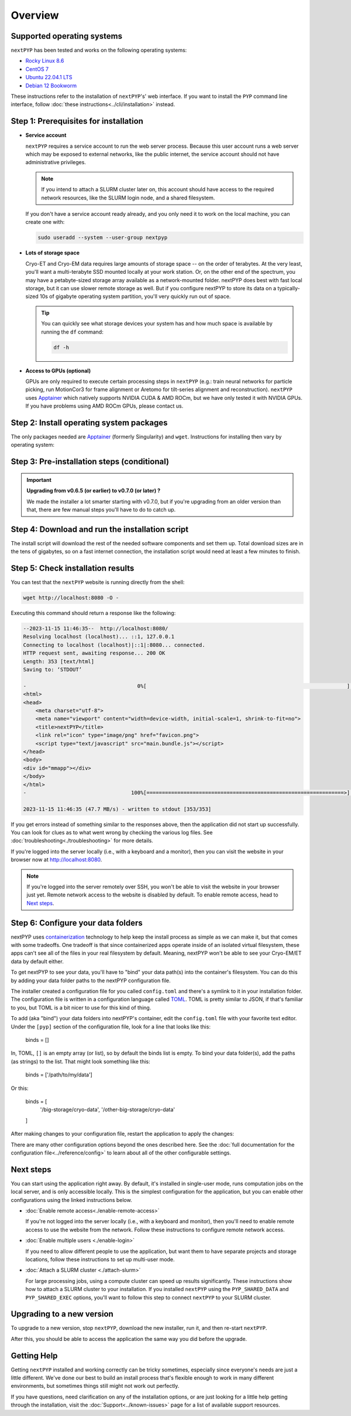 
========
Overview
========

Supported operating systems
---------------------------

``nextPYP`` has been tested and works on the following operating systems:

* `Rocky Linux 8.6 <https://docs.rockylinux.org/release_notes/8_6>`_
* `CentOS 7 <https://wiki.centos.org/action/show/Manuals/ReleaseNotes/CentOS7.2009>`_
* `Ubuntu 22.04.1 LTS <https://releases.ubuntu.com/22.04/>`_
* `Debian 12 Bookworm <https://www.debian.org/releases/bookworm>`_

These instructions refer to the installation of ``nextPYP``'s' web interface. If you want to install the ``PYP`` command line interface, follow :doc:`these instructions<../cli/installation>` instead.

Step 1: Prerequisites for installation
--------------------------------------

* **Service account**
  
  ``nextPYP`` requires a service account to run the web server process.
  Because this user account runs a web server which may be exposed to external networks,
  like the public internet, the service account should not have administrative privileges.

  .. note::

    If you intend to attach a SLURM cluster later on, this account should have access
    to the required network resources, like the SLURM login node, and a shared filesystem.

  If you don't have a service account ready already, and you only need it to work on the local machine,
  you can create one with:

  .. code-block:: bash

    sudo useradd --system --user-group nextpyp

* **Lots of storage space**

  Cryo-ET and Cryo-EM data requires large amounts of storage space -- on the order of terabytes.
  At the very least, you'll want a multi-terabyte SSD mounted locally at your work station.
  Or, on the other end of the spectrum, you may have a petabyte-sized storage array available as a
  network-mounted folder. nextPYP does best with fast local storage, but it can use slower remote storage as well.
  But if you configure nextPYP to store its data on a typically-sized 10s of gigabyte operating system partition,
  you'll very quickly run out of space.

  .. tip::

    You can quickly see what storage devices your system has and how much space is available
    by running the ``df`` command:

    .. code-block:: bash

      df -h

* **Access to GPUs (optional)**

  GPUs are only required to execute certain processing steps in ``nextPYP`` (e.g.: train neural networks for particle picking, run MotionCor3 for frame alignment or Aretomo for tilt-series alignment and reconstruction). ``nextPYP`` uses Apptainer_ which natively supports NVIDIA CUDA & AMD ROCm, but we have only tested it with NVIDIA GPUs. If you have problems using AMD ROCm GPUs, please contact us.


Step 2: Install operating system packages
-----------------------------------------

The only packages needed are Apptainer_ (formerly Singularity) and ``wget``. Instructions for installing
then vary by operating system:

.. _Apptainer: http://apptainer.org/

.. comment:
   Looks like we're using sphinx-design for panels now?
   The panels in sphinx-design seem to be a bit different than panels from our old lib, sphinx-panels.
   See: https://sphinx-design.readthedocs.io/en/pydata-theme/tabs.html

.. tab-set::
  :sync-group: install_web_os

  .. tab-item:: Debian-based Linux (including Ubuntu)
    :sync: debian

    Install `wget`:

    .. code-block:: bash

      sudo apt-get install -y wget

    Download debian package for Apptainer:

    .. code-block:: bash

      wget https://github.com/apptainer/apptainer/releases/download/v1.3.4/apptainer_1.3.4_amd64.deb

    Install Apptainer:

    .. code-block:: bash

      sudo dpkg -i apptainer_1.3.4_amd64.deb

  .. tab-item:: RedHat-based Linux (including CentOS and Rocky Linux)
    :sync: rhel

    Before installing the packages, you will need first to enable the EPEL_ repository,
    if it was not enabled already:

    .. _EPEL: https://www.redhat.com/en/blog/whats-epel-and-how-do-i-use-it

    .. code-block:: bash

      sudo dnf install -y epel-release

    Then you can install the packages:

    .. code-block:: bash

      sudo dnf install -y apptainer wget


Step 3: Pre-installation steps (conditional)
--------------------------------------------

.. important::

  **Upgrading from v0.6.5 (or earlier) to v0.7.0 (or later) ?**

  We made the installer a lot smarter starting with v0.7.0, but if you're upgrading from an older
  version than that, there are few manual steps you'll have to do to catch up.

  .. admonition:: Manual Steps
    :collapsible:

    .. tab-set::
      :sync-group: install_web_user

      .. tab-item:: I'm using a regular user account
        :sync: user

        No extra steps this time.

      .. tab-item:: I'm using an administrator account
        :sync: admin

        #. Create a folder for shared executables

           Starting with v0.7.0, nextPYP stores executable files that may need to be shared with cluster compute nodes
           in a separate folder from the web server executables, which don't need to be shared with cluster compute nodes.

           Before upgrading, you'll need to create a folder for these executable files and then configure the installer
           to use it. This folder should be owned by ``root`` or an administrator account. It should **not** be owned or
           be writable by the service account. The service account should have read-only access to these executable files.
           The executable files are on the order of tens of gigabytes in size, so make sure your folder choice has enough
           free space.

           After you've created the folder and set the appropriate ownership and permissions, configure the installer
           to use it during the upgrade by setting the ``PYP_SHARED_EXEC`` environment variable, for example:

           .. code-block:: bash

             PYP_SHARED_EXEC="/storage/nextPYP/sharedExec"

        #. Create symlinks for local and shared data folders, if needed

           If your ``local`` and ``shared`` folders exist directly inside of your installation folder, you can skip
           this step.

           But if your ``local`` or ``shared`` folders are anywhere else, you should create a symlink from those
           locations to folders directly inside your installation folder. You can find the location of your ``local``
           and ``shared`` folders by examining your ``config.toml`` file, in the ``web.localDir`` and ``web.sharedDir``
           settings.

           So, for example, if your ``local`` folder is at ``/network/nextPYP/local`` and your installation

           TODO: WIP: finish me!


Step 4: Download and run the installation script
------------------------------------------------

.. tab-set::
  :sync-group: install_web_user

  .. tab-item:: I'm using a regular user account
    :sync: user

    First, create the folder where ``nextPYP`` will be installed.
    The location can be anywhere you have write access and also has lots of free space available.
    You'll probably want at least one terabyte to start. Assuming you have a generous storage quota in
    your home folder, try ``~/nextPYP``:

    .. code-block:: bash

      cd ~/
      mkdir nextPYP
      cd nextPYP

    Then, download the installation script:

    .. code-block:: bash

      wget https://nextpyp.app/files/pyp/latest/install

    Feel free to inspect the installation script. It's meant to be fairly readable. Once you're confident that
    it does what you want, mark it executable:

    .. code-block:: bash

      chmod u+x install

    Finally, run the installation script to install ``nextPYP``:

    .. code-block:: bash

      ./install


  .. tab-item:: I'm using an administrator account
    :sync: admin

    First, create the folder where ``nextPYP`` will be installed. This folder should be on the local
    filesystem of the web server machine. Something like ``/opt/nextPYP`` works well.

    This folder won't need huge amounts of free space, but you'll need at least a few hundred megabytes or so
    for the executable files.

    .. warning::

      While you can install ``nextPYP`` to a networked folder, doing so often comes with performance penalties,
      since reading files from remote folders can be much slower than a local folder. For the best performance,
      install ``nextPYP`` to a folder in the web server's local filesystem. A good choice is ``/opt`` which is
      traditionally used in Linux for optional software.

    This folder should be owned by `root` or your administrator account.
    The installation folder should *not* be owned (or be writatble by) by the service account,
    for security reasons.

    Navigate to the folder in a shell session:

    .. code-block:: bash

      sudo mkdir -p /opt/nextPYP
      cd /opt/nextPYP

    Then, download the installation script:

    .. code-block:: bash

      sudo wget https://nextpyp.app/files/pyp/latest/install

    .. note::

      Other versions can be installed by downloading an installation script by its version number.
      In the URL above, replace ``latest`` with the desired version number.
      For example, if you wanted to specifically install version ``0.5.0``, you would download the
      installation script at ``https://nextpyp.app/files/pyp/0.5.0/install``.

    Feel free to inspect the installation script. It's meant to be fairly readable. Once you're confident that
    it does what you want, mark it executable:

    .. code-block:: bash

      sudo chmod u+x install

    The installation script has a few different settings, configured as environment variables, to handle different
    needs during installation. Choose the scenario below that describes your computing hardware to
    explain the settings you'll need for installation.

    .. tab-set::
      :sync-group: install_web_hardware

      .. tab-item:: Desktop Workstation
        :sync: workstation

        To install on a typical workstation, you'll need to set the ``PYP_USER`` and ``PYP_STORAGE`` settings.

        * ``PYP_USER``
            The name of the service account that you created in the prerequisites section, probably ``nextpyp``.

        * ``PYP_STORAGE``
            This folder will be used to hold all of nextPYP's data files and requires a lot of storage space.
            Set this setting to a folder on storage device with at least a terabyte of capacity.
            Ideally, this storage device is a large-capacity SSD or hard drive that is attached directly to your
            workstation and mounted in the local filesystem.

            This folder should exist, but it should be empty before installation. The installer will create
            subfolders in this folder to hold different kinds of data.

            The folder path might look something like: ``/large-storage/nextpyp``.

            Finally, the folder should be owned by ``root``. If it doesn't exist already, you can create it with:

            .. code-block:: bash

              sudo mkdir -p "/large-storage/nextpyp"

        Once you've decided what values to use for these settings, run the installer like this:

        .. code-block:: bash

          sudo PYP_USER="service_acct" PYP_STORAGE="/large-storage/nextpyp" ./install

      .. tab-item:: Compute Cluster
        :sync: cluster

        For a cluster installation, there are several required settings, and a few optional ones.
        They're all described in detail below.

        * ``PYP_USER`` (required)
            The name of the service account. The service account should be an unprivileged user for security reasons.
            This user should also have read and write access to any filesystems shared with the cluster.

        * ``PYP_GROUP`` (optional)
            The group of the service account. By default, the installer will try using a group with the same name as the
            account. If the installer fails with an error like: ``$username is not a valid group``, then you'll need to
            set ``PYP_GROUP`` explicitly: eg, ``PYP_GROUP=services``

        * ``PYP_LOCAL`` (optional)
            The local folder holds mainly the nextPYP database files, so it should be in fast local
            storage. A storage device like an NVME or an SSD is ideal here.

            Without this setting, the installer will place the local folder under the installation folder.
            If the storage device serving your installation folder has at least a hundred gigabytes of space,
            the default is probably fine.

            If not, then you'll want to set this setting to a folder with more space.
            In that case, set ``PYP_LOCAL`` to a folder that already exists and is owned
            by the service account, eg, ``PYP_LOCAL="/nvme/nextPYP"``.

        * ``PYP_SHARED_DATA`` (required)
            This folder holds all the data that is shared between the web server and the compute nodes in the cluster.
            Set this setting to a folder on your networked filesystem (e.g., NFS) that has lots of free space --
            at least a few terabytes. Over time, this folder can grow very large --
            potentially tens or hundreds of terabytes, or even more.

            This folder should already exist and by owned by the service account,
            eg, ``PYP_SHARED_DATA="/nfs/users/service_acct/nextPYP/data"``.

        * ``PYP_SHARED_EXEC`` (required)
            This folder holds executable files and configuration shared between the web server and the compute nodes.

            This folder should already exist and be owned by an administrator account, *not* the service account.
            The service account should have read-only access to this folder. For security, the service account must *not*
            have write access to the executable and configuration files here.

            Pick a folder on your networked filesystem that already exists and has at least a few tens of gigabytes
            of space, eg, ``PYP_SHARED_EXEC="/nfs/nextPYP/exec"``. The executable files stored here are container images
            which can get pretty big.

        * ``PYP_SCRATCH`` (required)
            This folder holds temporary data for computations on the compute nodes. It should be hosted on fast local
            storage devices like NVME drives or SSDs *on each compute node, not networked storage*.
            The web server has no need to access this folder.

            This folder should have hundreds of gigabytes of free space.

            .. warning::

              On many systems, ``/tmp`` may not be large enough. If you want to use ``/tmp`` as scratch,
              verify it has enough space first.

            This folder should already exist and be writable by the service account,
            eg, ``PYP_SCRATCH=/scratch/nextPYP``

        Choose the settings according to your needs and then send them as environment variables to the installer.
        For example, setting a couple of the settings for the installer would look like this:

        .. code-block:: bash

          sudo PYP_USER="service_acct" PYP_SHARED_DATA="/nfs/nextPYP/data" ./install

        .. note::

          Create any folders referenced by the installation settings before running the installer.
          The installer will not create these folders for you.

The install script will download the rest of the needed software components and set them up.
Total download sizes are in the tens of gigabytes, so on a fast internet connection,
the installation script would need at least a few minutes to finish.


Step 5: Check installation results
----------------------------------

.. tab-set::
  :sync-group: install_web_user

  .. tab-item:: I'm using a regular user account
    :sync: user

    Now that ``nextPYP`` is installed, you can start the service and see if it works.

    To start the ``nextPYP`` website, run:

    .. code-block:: bash

      ./nextpyp start

    If the startup process is successful, your console should show a message similar to:

    .. code-block::

      Reading config.toml using CLI tool ...
      Host Processor started pid=1291 (/media/micromon/run/host-processor)
      Configuring environment ...
      Starting singularity container ...
      INFO:    instance started successfully

    To stop the ``nextPYP`` website, run:

    .. code-block:: bash

      ./nextpyp stop

  .. tab-item:: I'm using an administrator account
    :sync: admin

    Among other things, the installer created a ``systemd`` deamon named ``nextPYP`` to start and stop the
    application automatically. The daemon should be running now. Check it with:

    .. code-block:: bash

      sudo systemctl status nextPYP

    If all went well, you should be greeted with a response similar to the following.

    .. code-block::

      ● nextPYP.service - nextPYP
        Loaded: loaded (/usr/lib/systemd/system/nextPYP.service; enabled; vendor preset: disabled)
        Active: active (running) since Thu 2022-08-11 10:14:57 EDT; 4h 5min ago
      Main PID: 2774 (starter-suid)
          Tasks: 91 (limit: 23650)
        Memory: 708.3M
        CGroup: /system.slice/nextPYP.service
                ├─2774 Singularity instance: nextpyp [nextPYP]
                ├─2775 sinit
                ├─2793 /bin/sh /.singularity.d/startscript
                ├─2796 /bin/sh /opt/micromon/init.sh
                ├─2802 /usr/bin/python2 /usr/bin/supervisord -c /etc/supervisor/supervisord.conf
                ├─2893 /bin/sh /opt/micromon/bin/micromon.sh
                ├─2894 /usr/bin/mongod --config /tmp/mongod.conf
                └─2895 java -Xmx2048M @bin/classpath.txt io.ktor.server.netty.EngineMain


You can test that the ``nextPYP`` website is running directly from the shell:

.. code-block:: bash

  wget http://localhost:8080 -O -

Executing this command should return a response like the following:

.. code-block::

    --2023-11-15 11:46:35--  http://localhost:8080/
    Resolving localhost (localhost)... ::1, 127.0.0.1
    Connecting to localhost (localhost)|::1|:8080... connected.
    HTTP request sent, awaiting response... 200 OK
    Length: 353 [text/html]
    Saving to: ‘STDOUT’

    -                                    0%[                                                                 ]       0  --.-KB/s               <!DOCTYPE html>
    <html>
    <head>
        <meta charset="utf-8">
        <meta name="viewport" content="width=device-width, initial-scale=1, shrink-to-fit=no">
        <title>nextPYP</title>
        <link rel="icon" type="image/png" href="favicon.png">
        <script type="text/javascript" src="main.bundle.js"></script>
    </head>
    <body>
    <div id="mmapp"></div>
    </body>
    </html>
    -                                  100%[================================================================>]     353  --.-KB/s    in 0s

    2023-11-15 11:46:35 (47.7 MB/s) - written to stdout [353/353]

If you get errors instead of something similar to the responses above, then the application did not start up successfully.
You can look for clues as to what went wrong by checking the various log files.
See :doc:`troubleshooting<./troubleshooting>` for more details.

If you're logged into the server locally (i.e., with a keyboard and a monitor), then you can visit the website
in your browser now at http://localhost:8080.

.. note::

  If you're logged into the server remotely over SSH, you won't be able to visit the website in your browser just yet.
  Remote network access to the website is disabled by default.
  To enable remote access, head to `Next steps`_.


Step 6: Configure your data folders
-----------------------------------

nextPYP uses `containerization`_ technology to help keep the install process as simple as we can make it,
but that comes with some tradeoffs.
One tradeoff is that since containerized apps operate inside of an isolated virtual filesystem,
these apps can't see all of the files in your real filesystem by default.
Meaning, nextPYP won't be able to see your Cryo-EM/ET data by default either.

.. _containerization: https://en.wikipedia.org/wiki/Containerization_(computing)

To get nextPYP to see your data, you'll have to "bind" your data path(s) into the container's filesystem.
You can do this by adding your data folder paths to the nextPYP configuration file.

The installer created a configuration file for you called ``config.toml`` and there's a symlink to it in
your installation folder. The configuration file is written in a configuration language called TOML_.
TOML is pretty similar to JSON, if that's familiar to you, but TOML is a bit nicer to use for this kind of thing.

.. _TOML: https://toml.io/en/

To add (aka "bind") your data folders into nextPYP's container,
edit the ``config.toml`` file with your favorite text editor.
Under the ``[pyp]`` section of the configuration file, look for a line that looks like this:

  .. code-block:: toml

  binds = []

In, TOML, ``[]`` is an empty array (or list), so by default the binds list is empty.
To bind your data folder(s), add the paths (as strings) to the list. That might look something like this:

  .. code-block:: toml

  binds = ['/path/to/my/data']

Or this:

  .. code-block:: toml

  binds = [
    '/big-storage/cryo-data',
    '/other-big-storage/cryo-data'
  ]

After making changes to your configuration file, restart the application to apply the changes:

.. tab-set::
  :sync-group: install_web_user

  .. tab-item:: I'm using a regular user account
    :sync: user

    .. code-block:: bash

      ./nextpyp stop
      ./nextpyp start

  .. tab-item:: I'm using an administrator account
    :sync: admin

    .. code-block:: bash

      sudo systemctl restart nextPYP

There are many other configuration options beyond the ones described here.
See the :doc:`full documentation for the configuration file<../reference/config>`
to learn about all of the other configurable settings.


Next steps
----------

You can start using the application right away. By default, it's installed in single-user mode,
runs computation jobs on the local server, and is only accessible locally. This is the simplest configuration
for the application, but you can enable other configurations using the linked instructions below.

* :doc:`Enable remote access<./enable-remote-access>`

  If you're not logged into the server locally (i.e., with a keyboard and monitor), then you'll need
  to enable remote access to use the website from the network. Follow these instructions to configure
  remote network access.

* :doc:`Enable multiple users <./enable-login>`

  If you need to allow different people to use the application, but want them to have
  separate projects and storage locations, follow these instructions to set up multi-user mode.

* :doc:`Attach a SLURM cluster <./attach-slurm>`

  For large processing jobs, using a compute cluster can speed up results significantly.
  These instructions show how to attach a SLURM cluster to your installation.
  If you installed ``nextPYP`` using the ``PYP_SHARED_DATA`` and ``PYP_SHARED_EXEC`` options,
  you'll want to follow this step to connect ``nextPYP`` to your SLURM cluster.


Upgrading to a new version
--------------------------

To upgrade to a new version, stop ``nextPYP``, download the new installer, run it, and then re-start ``nextPYP``.

.. tab-set::
  :sync-group: install_web_user

  .. tab-item:: I'm using a regular user account
    :sync: user

    First, ``cd`` into the folder where you first installed ``nextPYP``.
    Then, stop the website, (re)run the installer, and then start the website again:

    .. code-block:: bash

      # stop nextPYP
      ./nextpyp stop

      # download the new installer and mark it executable
      wget https://nextpyp.app/files/pyp/latest/install -O install
      chmod u+x install

      # run the new installer to upgrade
      ./install

      # re-start nextPYP
      ./nextpyp start

  .. tab-item:: I'm using an administrator account
    :sync: admin

    .. code-block:: bash

      # stop nextPYP
      sudo systemctl stop nextPYP

      # download the new version's installer
      sudo wget https://nextpyp.app/files/pyp/latest/install -O install
      sudo chmod u+x install

      # run the new install script
      # (no installer options are needed for an upgrade)
      sudo ./install

      # nextPYP should be running now (the installer starts the daemon for you)

After this, you should be able to access the application the same way you did before the upgrade.


Getting Help
------------

Getting ``nextPYP`` installed and working correctly can be tricky sometimes,
especially since everyone's needs are just a little different.
We've done our best to build an install process that's flexible enough to work in many different environments,
but sometimes things still might not work out perfectly.

If you have questions, need clarification on any of the installation options, or are just looking for a little
help getting through the installation, visit the :doc:`Support<../known-issues>` page for a list of available support resources.
